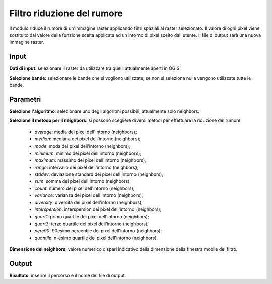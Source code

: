 Filtro riduzione del rumore
================================

Il modulo riduce il rumore di un'immagine raster applicando filtri spaziali al raster selezionato. Il valore di ogni pixel viene sostituito dal valore della funzione scelta applicata ad un intorno di pixel scelto dall'utente. Il file di output sarà una nuova immagine raster.

.. only:: latex

  .. image:: ../_static/tool_images/filtro_riduzione_del_rumore.png

Input
------------

**Dati di input**: selezionare il raster da utilizzare tra quelli attualmente aperti in QGIS.

**Selezione bande**: selezionare le bande che si vogliono utilizzate; se non si seleziona nulla vengono utilizzate tutte le bande.

Parametri
------------

**Selezione l'algoritmo**: selezionare uno degli algoritmi possibili, attualmente solo neighbors.

**Selezione il metodo per il neighbors**: si possono scegliere diversi metodi per effettuare la riduzione del rumore

  * *average*: media dei pixel dell'intorno (neighbors);
  * *median*: mediana dei pixel dell'intorno (neighbors);
  * *mode*: moda dei pixel dell'intorno (neighbors);
  * *minimum*: minimo dei pixel dell'intorno (neighbors);
  * *maximum*: massimo dei pixel dell'intorno (neighbors);
  * *range*: intervallo dei pixel dell'intorno (neighbors);
  * *stddev*: deviazione standard dei pixel dell'intorno (neighbors);
  * *sum*: somma dei pixel dell'intorno (neighbors);
  * *count*: numero dei pixel dell'intorno (neighbors);
  * *variance*: varianza dei pixel dell'intorno (neighbors);
  * *diversity*: diversità dei pixel dell'intorno (neighbors);
  * *interspersion*: interspersion dei pixel dell'intorno (neighbors);
  * *quart1*: primo quartile dei pixel dell'intorno (neighbors);
  * *quart3*: terzo quartile dei pixel dell'intorno (neighbors);
  * *perc90*: 90esimo percentile dei pixel dell'intorno (neighbors);
  * *quantile*: n-esimo quartile dei pixel dell'intorno (neighbors).

**Dimensione del neighbors**: valore numerico dispari indicativo della dimensione della finestra mobile del filtro.

Output
------------

**Risultato**: inserire il percorso e il nome del file di output.

.. only:: latex

  .. raw:: latex

    \newpage % hard pagebreak at exactly this position
